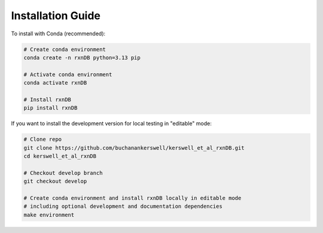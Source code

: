 Installation Guide
==================

To install with Conda (recommended):

.. code-block:: bash

    # Create conda environment 
    conda create -n rxnDB python=3.13 pip

    # Activate conda environment
    conda activate rxnDB

    # Install rxnDB
    pip install rxnDB

If you want to install the development version for local testing in "editable" mode:

.. code-block:: bash

    # Clone repo
    git clone https://github.com/buchanankerswell/kerswell_et_al_rxnDB.git
    cd kerswell_et_al_rxnDB

    # Checkout develop branch
    git checkout develop

    # Create conda environment and install rxnDB locally in editable mode
    # including optional development and documentation dependencies
    make environment
